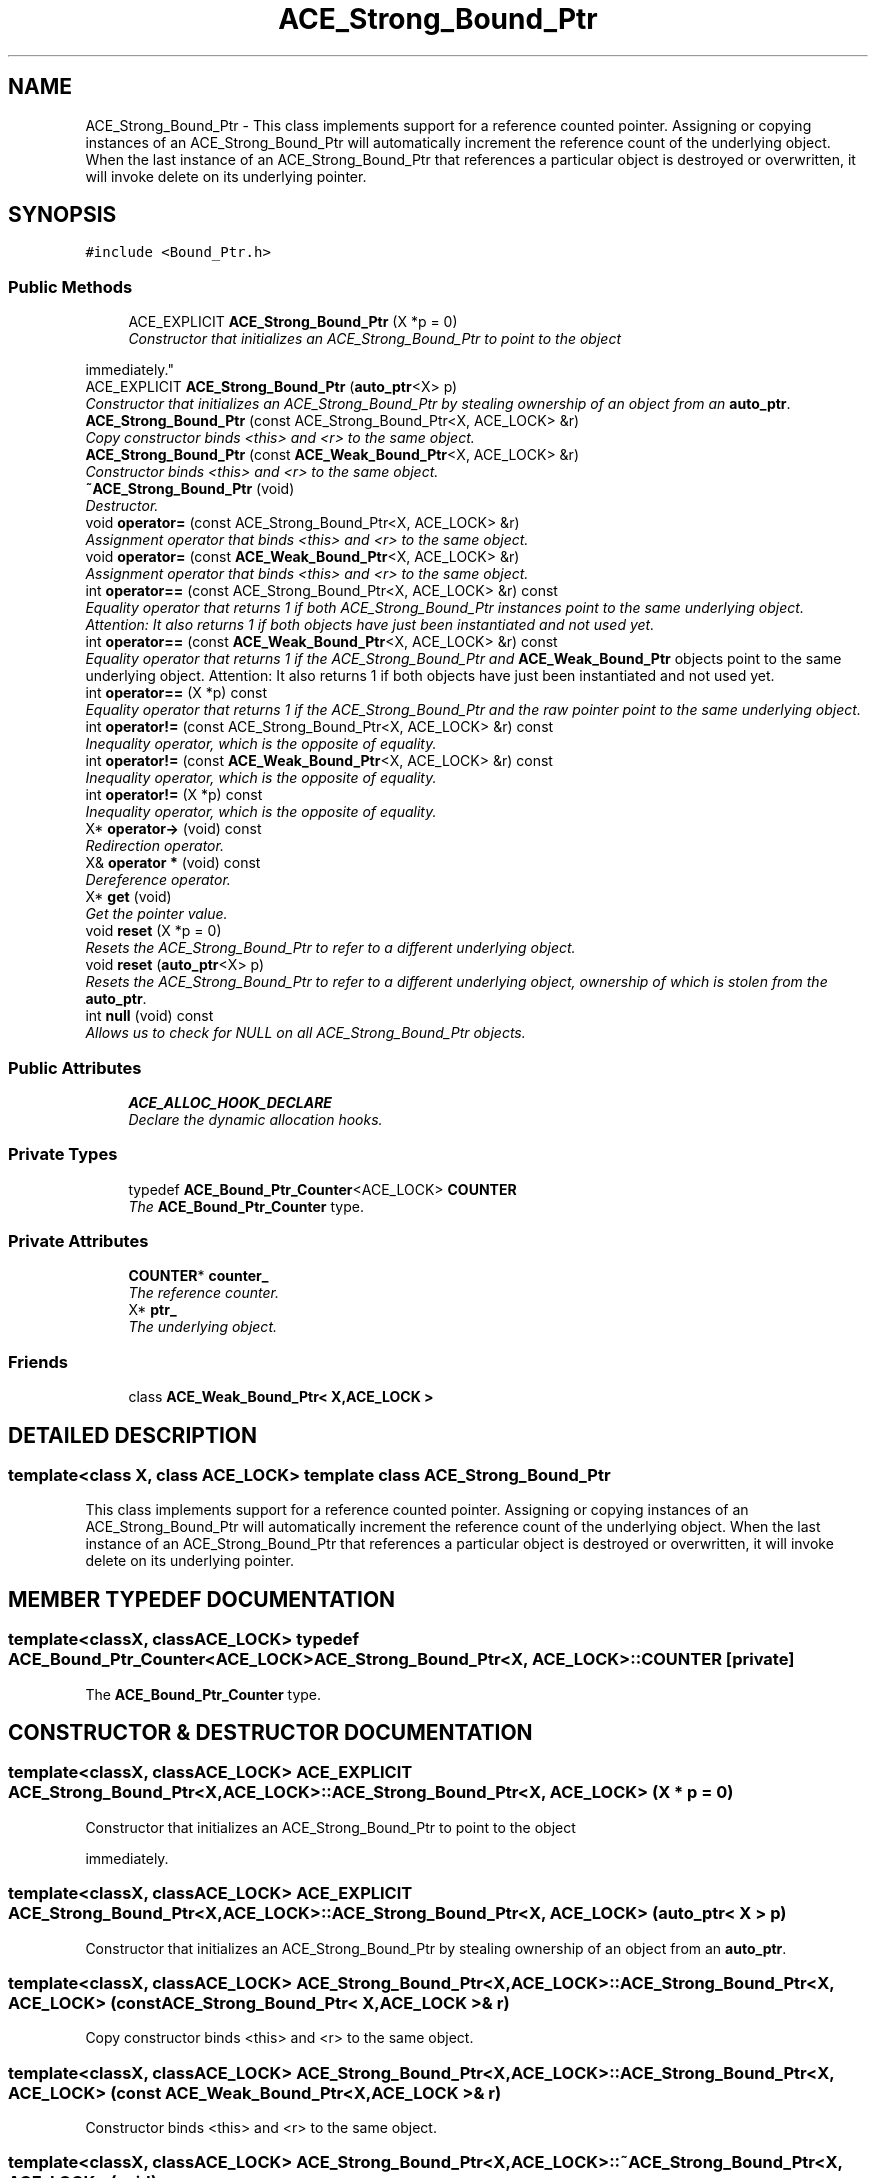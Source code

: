 .TH ACE_Strong_Bound_Ptr 3 "5 Oct 2001" "ACE" \" -*- nroff -*-
.ad l
.nh
.SH NAME
ACE_Strong_Bound_Ptr \- This class implements support for a reference counted pointer. Assigning or copying instances of an ACE_Strong_Bound_Ptr will automatically increment the reference count of the underlying object. When the last instance of an ACE_Strong_Bound_Ptr that references a particular object is destroyed or overwritten, it will invoke delete on its underlying pointer. 
.SH SYNOPSIS
.br
.PP
\fC#include <Bound_Ptr.h>\fR
.PP
.SS Public Methods

.in +1c
.ti -1c
.RI "ACE_EXPLICIT \fBACE_Strong_Bound_Ptr\fR (X *p = 0)"
.br
.RI "\fIConstructor that initializes an ACE_Strong_Bound_Ptr to point to the object 
.PP
 immediately.\fR"
.ti -1c
.RI "ACE_EXPLICIT \fBACE_Strong_Bound_Ptr\fR (\fBauto_ptr\fR<X> p)"
.br
.RI "\fIConstructor that initializes an ACE_Strong_Bound_Ptr by stealing ownership of an object from an \fBauto_ptr\fR.\fR"
.ti -1c
.RI "\fBACE_Strong_Bound_Ptr\fR (const ACE_Strong_Bound_Ptr<X, ACE_LOCK> &r)"
.br
.RI "\fICopy constructor binds <this> and <r> to the same object.\fR"
.ti -1c
.RI "\fBACE_Strong_Bound_Ptr\fR (const \fBACE_Weak_Bound_Ptr\fR<X, ACE_LOCK> &r)"
.br
.RI "\fIConstructor binds <this> and <r> to the same object.\fR"
.ti -1c
.RI "\fB~ACE_Strong_Bound_Ptr\fR (void)"
.br
.RI "\fIDestructor.\fR"
.ti -1c
.RI "void \fBoperator=\fR (const ACE_Strong_Bound_Ptr<X, ACE_LOCK> &r)"
.br
.RI "\fIAssignment operator that binds <this> and <r> to the same object.\fR"
.ti -1c
.RI "void \fBoperator=\fR (const \fBACE_Weak_Bound_Ptr\fR<X, ACE_LOCK> &r)"
.br
.RI "\fIAssignment operator that binds <this> and <r> to the same object.\fR"
.ti -1c
.RI "int \fBoperator==\fR (const ACE_Strong_Bound_Ptr<X, ACE_LOCK> &r) const"
.br
.RI "\fIEquality operator that returns 1 if both ACE_Strong_Bound_Ptr instances point to the same underlying object. Attention: It also returns 1 if both objects have just been instantiated and not used yet.\fR"
.ti -1c
.RI "int \fBoperator==\fR (const \fBACE_Weak_Bound_Ptr\fR<X, ACE_LOCK> &r) const"
.br
.RI "\fIEquality operator that returns 1 if the ACE_Strong_Bound_Ptr and \fBACE_Weak_Bound_Ptr\fR objects point to the same underlying object. Attention: It also returns 1 if both objects have just been instantiated and not used yet.\fR"
.ti -1c
.RI "int \fBoperator==\fR (X *p) const"
.br
.RI "\fIEquality operator that returns 1 if the ACE_Strong_Bound_Ptr and the raw pointer point to the same underlying object.\fR"
.ti -1c
.RI "int \fBoperator!=\fR (const ACE_Strong_Bound_Ptr<X, ACE_LOCK> &r) const"
.br
.RI "\fIInequality operator, which is the opposite of equality.\fR"
.ti -1c
.RI "int \fBoperator!=\fR (const \fBACE_Weak_Bound_Ptr\fR<X, ACE_LOCK> &r) const"
.br
.RI "\fIInequality operator, which is the opposite of equality.\fR"
.ti -1c
.RI "int \fBoperator!=\fR (X *p) const"
.br
.RI "\fIInequality operator, which is the opposite of equality.\fR"
.ti -1c
.RI "X* \fBoperator->\fR (void) const"
.br
.RI "\fIRedirection operator.\fR"
.ti -1c
.RI "X& \fBoperator *\fR (void) const"
.br
.RI "\fIDereference operator.\fR"
.ti -1c
.RI "X* \fBget\fR (void)"
.br
.RI "\fIGet the pointer value.\fR"
.ti -1c
.RI "void \fBreset\fR (X *p = 0)"
.br
.RI "\fIResets the ACE_Strong_Bound_Ptr to refer to a different underlying object.\fR"
.ti -1c
.RI "void \fBreset\fR (\fBauto_ptr\fR<X> p)"
.br
.RI "\fIResets the ACE_Strong_Bound_Ptr to refer to a different underlying object, ownership of which is stolen from the \fBauto_ptr\fR.\fR"
.ti -1c
.RI "int \fBnull\fR (void) const"
.br
.RI "\fIAllows us to check for NULL on all ACE_Strong_Bound_Ptr objects.\fR"
.in -1c
.SS Public Attributes

.in +1c
.ti -1c
.RI "\fBACE_ALLOC_HOOK_DECLARE\fR"
.br
.RI "\fIDeclare the dynamic allocation hooks.\fR"
.in -1c
.SS Private Types

.in +1c
.ti -1c
.RI "typedef \fBACE_Bound_Ptr_Counter\fR<ACE_LOCK> \fBCOUNTER\fR"
.br
.RI "\fIThe \fBACE_Bound_Ptr_Counter\fR type.\fR"
.in -1c
.SS Private Attributes

.in +1c
.ti -1c
.RI "\fBCOUNTER\fR* \fBcounter_\fR"
.br
.RI "\fIThe reference counter.\fR"
.ti -1c
.RI "X* \fBptr_\fR"
.br
.RI "\fIThe underlying object.\fR"
.in -1c
.SS Friends

.in +1c
.ti -1c
.RI "class \fBACE_Weak_Bound_Ptr< X,ACE_LOCK >\fR"
.br
.in -1c
.SH DETAILED DESCRIPTION
.PP 

.SS template<class X, class ACE_LOCK>  template class ACE_Strong_Bound_Ptr
This class implements support for a reference counted pointer. Assigning or copying instances of an ACE_Strong_Bound_Ptr will automatically increment the reference count of the underlying object. When the last instance of an ACE_Strong_Bound_Ptr that references a particular object is destroyed or overwritten, it will invoke delete on its underlying pointer.
.PP
.SH MEMBER TYPEDEF DOCUMENTATION
.PP 
.SS template<classX, classACE_LOCK> typedef \fBACE_Bound_Ptr_Counter\fR<ACE_LOCK> ACE_Strong_Bound_Ptr<X, ACE_LOCK>::COUNTER\fC [private]\fR
.PP
The \fBACE_Bound_Ptr_Counter\fR type.
.PP
.SH CONSTRUCTOR & DESTRUCTOR DOCUMENTATION
.PP 
.SS template<classX, classACE_LOCK> ACE_EXPLICIT ACE_Strong_Bound_Ptr<X, ACE_LOCK>::ACE_Strong_Bound_Ptr<X, ACE_LOCK> (X * p = 0)
.PP
Constructor that initializes an ACE_Strong_Bound_Ptr to point to the object 
.PP
 immediately.
.PP
.SS template<classX, classACE_LOCK> ACE_EXPLICIT ACE_Strong_Bound_Ptr<X, ACE_LOCK>::ACE_Strong_Bound_Ptr<X, ACE_LOCK> (\fBauto_ptr\fR< X > p)
.PP
Constructor that initializes an ACE_Strong_Bound_Ptr by stealing ownership of an object from an \fBauto_ptr\fR.
.PP
.SS template<classX, classACE_LOCK> ACE_Strong_Bound_Ptr<X, ACE_LOCK>::ACE_Strong_Bound_Ptr<X, ACE_LOCK> (const ACE_Strong_Bound_Ptr< X,ACE_LOCK >& r)
.PP
Copy constructor binds <this> and <r> to the same object.
.PP
.SS template<classX, classACE_LOCK> ACE_Strong_Bound_Ptr<X, ACE_LOCK>::ACE_Strong_Bound_Ptr<X, ACE_LOCK> (const \fBACE_Weak_Bound_Ptr\fR< X,ACE_LOCK >& r)
.PP
Constructor binds <this> and <r> to the same object.
.PP
.SS template<classX, classACE_LOCK> ACE_Strong_Bound_Ptr<X, ACE_LOCK>::~ACE_Strong_Bound_Ptr<X, ACE_LOCK> (void)
.PP
Destructor.
.PP
.SH MEMBER FUNCTION DOCUMENTATION
.PP 
.SS template<classX, classACE_LOCK> X * ACE_Strong_Bound_Ptr<X, ACE_LOCK>::get (void)
.PP
Get the pointer value.
.PP
.SS template<classX, classACE_LOCK> int ACE_Strong_Bound_Ptr<X, ACE_LOCK>::null (void) const
.PP
Allows us to check for NULL on all ACE_Strong_Bound_Ptr objects.
.PP
.SS template<classX, classACE_LOCK> X & ACE_Strong_Bound_Ptr<X, ACE_LOCK>::operator * (void) const
.PP
Dereference operator.
.PP
.SS template<classX, classACE_LOCK> int ACE_Strong_Bound_Ptr<X, ACE_LOCK>::operator!= (X * p) const
.PP
Inequality operator, which is the opposite of equality.
.PP
.SS template<classX, classACE_LOCK> int ACE_Strong_Bound_Ptr<X, ACE_LOCK>::operator!= (const \fBACE_Weak_Bound_Ptr\fR< X,ACE_LOCK >& r) const
.PP
Inequality operator, which is the opposite of equality.
.PP
.SS template<classX, classACE_LOCK> int ACE_Strong_Bound_Ptr<X, ACE_LOCK>::operator!= (const ACE_Strong_Bound_Ptr< X,ACE_LOCK >& r) const
.PP
Inequality operator, which is the opposite of equality.
.PP
.SS template<classX, classACE_LOCK> X * ACE_Strong_Bound_Ptr<X, ACE_LOCK>::operator-> (void) const
.PP
Redirection operator.
.PP
.SS template<classX, classACE_LOCK> void ACE_Strong_Bound_Ptr<X, ACE_LOCK>::operator= (const \fBACE_Weak_Bound_Ptr\fR< X,ACE_LOCK >& r)
.PP
Assignment operator that binds <this> and <r> to the same object.
.PP
.SS template<classX, classACE_LOCK> void ACE_Strong_Bound_Ptr<X, ACE_LOCK>::operator= (const ACE_Strong_Bound_Ptr< X,ACE_LOCK >& r)
.PP
Assignment operator that binds <this> and <r> to the same object.
.PP
.SS template<classX, classACE_LOCK> int ACE_Strong_Bound_Ptr<X, ACE_LOCK>::operator== (X * p) const
.PP
Equality operator that returns 1 if the ACE_Strong_Bound_Ptr and the raw pointer point to the same underlying object.
.PP
.SS template<classX, classACE_LOCK> int ACE_Strong_Bound_Ptr<X, ACE_LOCK>::operator== (const \fBACE_Weak_Bound_Ptr\fR< X,ACE_LOCK >& r) const
.PP
Equality operator that returns 1 if the ACE_Strong_Bound_Ptr and \fBACE_Weak_Bound_Ptr\fR objects point to the same underlying object. Attention: It also returns 1 if both objects have just been instantiated and not used yet.
.PP
.SS template<classX, classACE_LOCK> int ACE_Strong_Bound_Ptr<X, ACE_LOCK>::operator== (const ACE_Strong_Bound_Ptr< X,ACE_LOCK >& r) const
.PP
Equality operator that returns 1 if both ACE_Strong_Bound_Ptr instances point to the same underlying object. Attention: It also returns 1 if both objects have just been instantiated and not used yet.
.PP
.SS template<classX, classACE_LOCK> void ACE_Strong_Bound_Ptr<X, ACE_LOCK>::reset (\fBauto_ptr\fR< X > p)
.PP
Resets the ACE_Strong_Bound_Ptr to refer to a different underlying object, ownership of which is stolen from the \fBauto_ptr\fR.
.PP
.SS template<classX, classACE_LOCK> void ACE_Strong_Bound_Ptr<X, ACE_LOCK>::reset (X * p = 0)
.PP
Resets the ACE_Strong_Bound_Ptr to refer to a different underlying object.
.PP
.SH FRIENDS AND RELATED FUNCTION DOCUMENTATION
.PP 
.SS template<classX, classACE_LOCK> class \fBACE_Weak_Bound_Ptr\fR\fC [friend]\fR
.PP
.SH MEMBER DATA DOCUMENTATION
.PP 
.SS template<classX, classACE_LOCK> ACE_Strong_Bound_Ptr<X, ACE_LOCK>::ACE_ALLOC_HOOK_DECLARE
.PP
Declare the dynamic allocation hooks.
.PP
.SS template<classX, classACE_LOCK> \fBCOUNTER\fR * ACE_Strong_Bound_Ptr<X, ACE_LOCK>::counter_\fC [private]\fR
.PP
The reference counter.
.PP
.SS template<classX, classACE_LOCK> X * ACE_Strong_Bound_Ptr<X, ACE_LOCK>::ptr_\fC [private]\fR
.PP
The underlying object.
.PP


.SH AUTHOR
.PP 
Generated automatically by Doxygen for ACE from the source code.